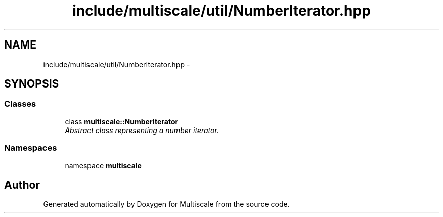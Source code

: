 .TH "include/multiscale/util/NumberIterator.hpp" 3 "Sun Mar 17 2013" "Version 0.0.1" "Multiscale" \" -*- nroff -*-
.ad l
.nh
.SH NAME
include/multiscale/util/NumberIterator.hpp \- 
.SH SYNOPSIS
.br
.PP
.SS "Classes"

.in +1c
.ti -1c
.RI "class \fBmultiscale::NumberIterator\fP"
.br
.RI "\fIAbstract class representing a number iterator\&. \fP"
.in -1c
.SS "Namespaces"

.in +1c
.ti -1c
.RI "namespace \fBmultiscale\fP"
.br
.in -1c
.SH "Author"
.PP 
Generated automatically by Doxygen for Multiscale from the source code\&.
